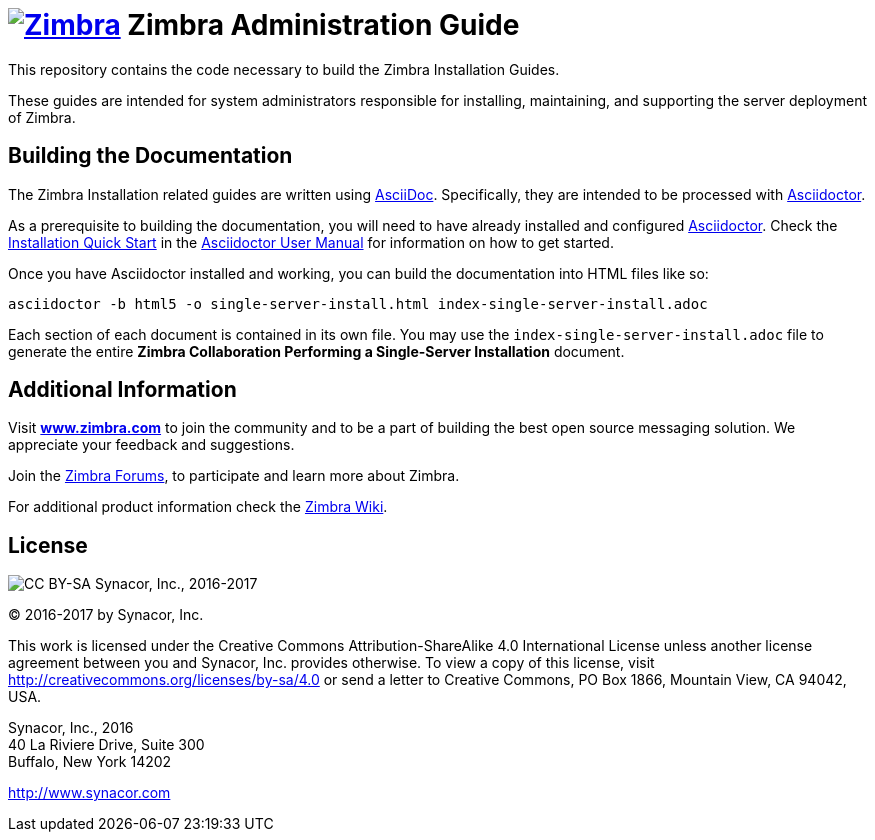 [float]
image:https://www.zimbra.com/wp-content/uploads/2016/06/zimbra-logo-color-282-1.png[Zimbra,link=https://www.zimbra.com] Zimbra Administration Guide
===================================================================================================================================================

This repository contains the code necessary to build the Zimbra
Installation Guides.

These guides are intended for system administrators responsible for
installing, maintaining, and supporting the server deployment of
Zimbra.

Building the Documentation
--------------------------

The Zimbra Installation related guides are written using
link:http://asciidoc.org/[AsciiDoc]. Specifically, they are intended to be
processed with link:http://asciidoctor.org/[Asciidoctor].

As a prerequisite to building the documentation, you will need to have
already installed and configured
link:http://asciidoctor.org/[Asciidoctor]. Check the
link:http://asciidoctor.org/docs/user-manual/#installation-quick-start[Installation
Quick Start] in the
link:http://asciidoctor.org/docs/user-manual/[Asciidoctor User Manual] for
information on how to get started.

Once you have Asciidoctor installed and working, you can build the
documentation into HTML files like so:

[source,bash]
----
asciidoctor -b html5 -o single-server-install.html index-single-server-install.adoc
----

Each section of each document is contained in its own file.
You may use the `index-single-server-install.adoc` file to generate the entire
*Zimbra Collaboration Performing a Single-Server Installation* document.


Additional Information
----------------------

Visit https://www.zimbra.com[*www.zimbra.com*] to join the community and to
be a part of building the best open source messaging solution. We
appreciate your feedback and suggestions.

Join the https://forums.zimbra.org/[Zimbra Forums], to participate and
learn more about Zimbra.

For additional product information check the https://wiki.zimbra.com[Zimbra Wiki].

License
-------
image:https://i.creativecommons.org/l/by-sa/4.0/88x31.png[CC BY-SA] Synacor, Inc., 2016-2017

(C) 2016-2017 by Synacor, Inc.

This work is licensed under the Creative Commons Attribution-ShareAlike 4.0
International License unless another license agreement between you and
Synacor, Inc. provides otherwise. To view a copy of this license, visit
http://creativecommons.org/licenses/by-sa/4.0 or send a letter to Creative
Commons, PO Box 1866, Mountain View, CA 94042, USA.

Synacor, Inc., 2016 +
40 La Riviere Drive, Suite 300 +
Buffalo, New York 14202

http://www.synacor.com
